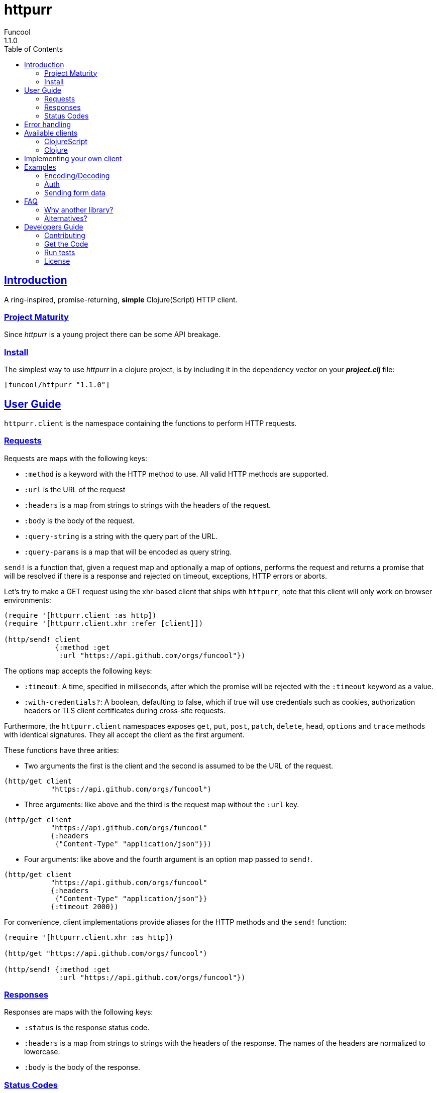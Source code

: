 = httpurr
Funcool
1.1.0
:toc: left
:!numbered:
:idseparator: -
:idprefix:
:sectlinks:
:source-highlighter: pygments
:pygments-style: friendly

== Introduction

A ring-inspired, promise-returning, *simple* Clojure(Script) HTTP client.


=== Project Maturity

Since _httpurr_ is a young project there can be some API breakage.


=== Install

The simplest way to use _httpurr_ in a clojure project, is by including it in the
dependency vector on your *_project.clj_* file:

[source,clojure]
----
[funcool/httpurr "1.1.0"]
----


== User Guide

`httpurr.client` is the namespace containing the functions to perform HTTP requests.

=== Requests

Requests are maps with the following keys:

* `:method` is a keyword with the HTTP method to use. All valid HTTP methods
  are supported.
* `:url` is the URL of the request
* `:headers` is a map from strings to strings with the headers of the request.
* `:body` is the body of the request.
* `:query-string` is a string with the query part of the URL.
* `:query-params` is a map that will be encoded as query string.

`send!` is a function that, given a request map and optionally a map of options,
performs the request and returns a promise that will be resolved if there is a
response and rejected on timeout, exceptions, HTTP errors or aborts.

Let's try to make a GET request using the xhr-based client that ships
with `httpurr`, note that this client will only work on browser environments:

[source, clojure]
----
(require '[httpurr.client :as http])
(require '[httpurr.client.xhr :refer [client]])

(http/send! client
            {:method :get
             :url "https://api.github.com/orgs/funcool"})
----

The options map accepts the following keys:

 - `:timeout`: A time, specified in miliseconds, after which the promise will
   be rejected with the `:timeout` keyword as a value.
 - `:with-credentials?`: A boolean, defaulting to false, which if true will 
   use credentials such as cookies, authorization headers or TLS client certificates
   during cross-site requests.

Furthermore, the `httpurr.client` namespaces exposes `get`, `put`, `post`,
`patch`, `delete`, `head`, `options` and `trace` methods with identical signatures. They
all accept the client as the first argument.

These functions have three arities:

- Two arguments the first is the client and the second is assumed to be the URL
  of the request.

[source, clojure]
----
(http/get client
	   "https://api.github.com/orgs/funcool")
----

- Three arguments: like above and the third is the request map without the
  `:url` key.

[source, clojure]
----
(http/get client
           "https://api.github.com/orgs/funcool"
	   {:headers
            {"Content-Type" "application/json"}})
----

- Four arguments: like above and the fourth argument is an option map passed
  to `send!`.

[source, clojure]
----
(http/get client
           "https://api.github.com/orgs/funcool"
	   {:headers
            {"Content-Type" "application/json"}}
	   {:timeout 2000})
----

For convenience, client implementations provide aliases for the HTTP methods
and the `send!` function:

[source, clojure]
----
(require '[httpurr.client.xhr :as http])

(http/get "https://api.github.com/orgs/funcool")

(http/send! {:method :get
	     :url "https://api.github.com/orgs/funcool"})
----

=== Responses

Responses are maps with the following keys:

* `:status` is the response status code.
* `:headers` is a map from strings to strings with the headers of the response. The names of the headers
   are normalized to lowercase.
* `:body` is the body of the response.


=== Status Codes

The `httpurr.status` namespace contains constants for HTTP codes and predicates for
discerning the types of responses. They can help you make decissions about how to
translate responses to either resolved or rejected promises.

==== Discerning response types

HTTP has 5 types of responses and `httpurr.status` provides predicates for checking
wheter a response is of a certain type.

.For 1xx status codes the predicate is `informational?`
[source, clojure]
----
(require '[httpurr.status :as s])

(s/informational? {:status s/continue})
;; => true
----

.For 2xx status codes the predicate is `success?`
[source, clojure]
----
(require '[httpurr.status :as s])

(s/success? {:status s/ok})
;; => true
----

.For 3xx status codes the predicate is `redirection?`
[source, clojure]
----
(require '[httpurr.status :as s])

(s/redirection? {:status s/moved-permanently})
;; => true
----

.For 4xx status codes the predicate is `client-error?`
[source, clojure]
----
(require '[httpurr.status :as s])

(s/client-error? {:status s/not-found})
;; => true
----

.For 5xx status codes the predicate is `server-error?`
[source, clojure]
----
(require '[httpurr.status :as s])

(s/server-error? {:status s/internal-server-error})
;; => true
----

==== Checking status codes

If you need more granularity you can always check for status codes in your
responses and transform the promise accordingly.

Let's say you're building an API client and you want to perform GET requests for
the URL of an entity that can return:

* 200 OK status code if everything went well
* 404 not found if the requested entity wasn't found
* 401 unauthorized when we don't have permission to read the resource

We want to transform the promises by extracting the body of the 200 responses and,
if we encounter a 404 or 401, return a keyword denoting the type of error. Let's
give it a go:

[source, clojure]
----
(require '[httpurr.status :as s])
(require '[httpurr.client.xhr :as xhr])
(require '[promesa.core :as p])

(defn process-response
  [response]
  (condp = (:status response)
    s/ok           (p/resolved (:body response))
    s/not-found    (p/rejected :not-found)
    s/unauthorized (p/rejected :unauthorized)))

(defn id->url
  [id]
  (str "my.api/entity/" id))

(defn entity [id]
  (p/then (xhr/get (id->url id))
          process-response))
----


== Error handling

The link:http://funcool.github.io/promesa/latest/[Promesa docs] explain all the
possible combinators for working with promises. We've already used `then` for
processing responses, let's look at two other useful functions: `catch` and `branch`.

If we want to attach an error handler to the promise we can use the `catch`
function. Let's rewrite our previous `entity` function for handling the error case.
We'll just log the error to the console, you may want to use a better error
handling in your code.

[source, clojure]
----
(defn entity
  [id]
  (-> (p/then (xhr/get (id->url id))
              process-response)
      (p/catch (fn [err]
                 (.error js/console err)))))
----

For cases when we want to attach both a success and error handler to a promise we
can use the `branch` function:

[source, clojure]
----
(defn entity [id]
  (p/branch (xhr/get (id->url id))
            process-response
            (fn [err]
              (.error js/console err))))
----

== Available clients

=== ClojureScript

The following clients are available in ClojureScript:

==== `httpurr.client.xhr`

XHR-based client for the browser.

==== `httpurr.client.node`

Node.js client.

=== Clojure

==== `httpurr.client.aleph`

Aleph-based client.

== Implementing your own client

The functions in `httpurr.client` are based on abstractions defined as protocols
in `httpurr.protocols` so you can implement our own clients.

The following protocols are defined in `httpurr.protocols`:

* `Client` is the protocol for a HTTP client
* `Request` is the protocol for HTTP requests
* `Abort` is an optional protocol for abortable HTTP requests
* `Response` is the protocol for HTTP responses

Take a look at any of the clients under `httpurr.client` namespace for reference.

Note that the requests passed to the clients have a escaped URL generated as
their `:url` value, inferred from the `:url` and `:query-string` from the original
requests before being passed to the protocol's `send!` function.


== Examples

=== Encoding/Decoding

Since requests and responses are plain maps, we can write simple encoding/decoding
function and modify request and responses appropiately. For example, let's write
a decoder function that converts JSON payloads to ClojureScript data structures:

[source, clojure]
----
(require '[httpurr.client.node :as node])
(require '[promesa.core :as p])

(defn decode
  [response]
  (update response :body #(js->clj (js/JSON.parse %))))

(defn get!
  [url]
  (p/then (node/get url) decode))

(p/then (get! "http://httpbin.org/get")
         (fn [response]
           (cljs.pprint/pprint response)))
;; {:status 200,
;;  :body
;;  {"args" {},
;;   "headers" {"Host" "httpbin.org"},
;;   "origin" "188.x.x.x",
;;   "url" "http://httpbin.org/get"},
;;  :headers
;;  {"Server" "nginx",
;;   "Date" "Thu, 12 Nov 2015 17:27:50 GMT",
;;   "Content-Type" "application/json",
;;   "Content-Length" "130",
;;   "Connection" "close",
;;   "Access-Control-Allow-Origin" "*",
;;   "Access-Control-Allow-Credentials" "true"}}
----

Encoding can be achieved similarly applying the map transforming function to
requests before sending them:

[source, clojure]
----
(defn encode
  [request]
  (update request :body #(js/JSON.stringify (clj->js %))))

(defn post!
  [url req]
  (p/then (node/post url (encode req)) decode))

(p/then (post! "http://httpbin.org/post" {:body {:foo :bar}})
         (fn [response]
           (cljs.pprint/pprint response)))
;; {:status 200,
;;  :body
;;  {"args" {},
;;   "data" "{\"foo\":\"bar\"}",
;;   "files" {},
;;   "form" {},
;;   "headers" {"Content-Length" "13", "Host" "httpbin.org"},
;;   "json" {"foo" "bar"},
;;   "origin" "188.x.x.x",
;;   "url" "http://httpbin.org/post"},
;;  :headers
;;  {"Server" "nginx",
;;   "Date" "Thu, 12 Nov 2015 17:33:59 GMT",
;;   "Content-Type" "application/json",
;;   "Content-Length" "258",
;;   "Connection" "close",
;;   "Access-Control-Allow-Origin" "*",
;;   "Access-Control-Allow-Credentials" "true"}}
----

=== Auth

All that is needed for basic is to encode your user and password and add it
to your headers along with a WWW-Authenticate header to state your realm
here is an example:
[source, clojure]
----
(require '[httpurr.client.node :as node])
(require '[promesa.core :as p])
(require '[goog.crypt.base64 :as base64])

(defn auth-header
  [user password]
  (str "Basic " (base64/encodeString (str user ":" password))))

(defn basic
  [realm user password]
  (fn [req]
    (update req
            :headers
            (partial merge {"WWW-Authenticate" (str  "Basic realm=\"" realm "\"")
                      "Authorization" (auth-header user password)}))))


(def credentials (basic "Fake Realm" "Ada" "iinventedprogramming"))

(defn get!
  ([url]
   (get! url {}))
  ([url request]
   (node/get url (credentials request))))

(p/then (get! "http://httpbin.org/basic-auth/Ada/iinventedprogramming")
        (fn [response]
          (cljs.pprint/pprint response)))
;; {:status 200, :body #object[Buffer {
;;   "authenticated": true,
;;   "user": "Ada"
;; }
;; ],
;;  :headers
;;  {"Server" "nginx",
;;   "Date" "Thu, 12 Nov 2015 18:15:51 GMT",
;;   "Content-Type" "application/json",
;;   "Content-Length" "46",
;;   "Connection" "close",
;;   "Access-Control-Allow-Origin" "*",
;;   "Access-Control-Allow-Credentials" "true"}}
----

A similar approach can be followed for implementing other authentication schemes.


=== Sending form data

==== Browser

For sending form data you need to send the `FormData` instance as the body of
the request. Let's send a form to the httbin.org site and confirm that the form
is sent correctly.

[source, clojure]
----
(require '[httpurr.client.xhr :as xhr])

(def fd (js/FormData.))
(.append fd "foo" "bar")
(.append fd "baz" "foo")

(defn parse-json-body
  [{:keys [body]}]
  (js/JSON.parse body))

(defn clj-body
  [response]
  (js->clj (parse-json-body response)))

(def req
  (http/post "http://httbin.org/post" {:body fd}))

(p/then req
        (fn [response]
          (let [body (clj-body response)]
            (println :form (get body "form"))
            (println :content-type (get-in body ["headers" "Content-Type"])))))
;; :form {baz foo, foo bar}
;; :content-type multipart/form-data; boundary=----WebKitFormBoundaryg4VACYY9tWU91kvn
----


== FAQ

=== Why another library?

There are plenty of HTTP client libraries available, each with its own design
decisions. Here are the ones made for `httpurr`.

* Promises are a natural fit for the request-response nature of HTTP. They
  contain either an eventual value (the response) or an error value. CSP channels
  lack first class errors and callbacks/errbacks are cumbersome to compose.
  `httpurr` uses link:https://github.com/funcool/promesa[promesa] to provide a
  cross-platform promise type and API.
* A data based API, requests and responses are just maps. This makes easy to
  create and transform requests piping various transformations together and the
  same is true for responses.
* No automatic encoding/decoding based on content type, it sits at a lower level.
  Is your responsibility to encode and decode data, `httpurr` just speaks HTTP.
* Constants with every HTTP status code, sets of status codes and predicates for
  discerning response types.
* Pluggable client implementation. Currently `httpurr` ships with an
  XHR-based client for the browser, a node client, and a aleph client for Clojure.
* Intended as a infrastructure lib that sits at the bottom of your HTTP client API,
  we'll add things judiciously.


=== Alternatives?

There are several alternatives, `httpurr` tries to steal the best of each of them
while having a promise-based API which no one offers.

* **cljs-http**: Pretty popular and complete, uses CSP channels for responses.
  Implicitly encodes and decodes data. It has some features like helpers for
  JSONP and auth that I may eventually add to `httpurr`.
* **cljs-ajax**: Works in both Clojure and ClojureScript. Implicitly encodes
  and decodes data. Callback-based API.
* **happy**: Encoding/decoding are explicit. Callback-based API. Works in
  both Clojure and ClojureScript. Pluggable clients through global state mutation.

All listed alternatives are licensed with EPL.


== Developers Guide

=== Contributing

Unlike Clojure and other Clojure contrib libs, does not have many restrictions for
contributions. Just open a issue or pull request.


=== Get the Code

_httpurr_ is open source and can be found on
link:https://github.com/funcool/httpurr[github].

You can clone the public repository with this command:

[source,text]
----
git clone https://github.com/funcool/httpurr
----


=== Run tests

To run the tests execute the following:

[source, text]
----
./scripts/build
node out/tests.js
----

You will need to have nodejs installed on your system.


=== License

_httpurr_ is public domain.

----
This is free and unencumbered software released into the public domain.

Anyone is free to copy, modify, publish, use, compile, sell, or
distribute this software, either in source code form or as a compiled
binary, for any purpose, commercial or non-commercial, and by any
means.

In jurisdictions that recognize copyright laws, the author or authors
of this software dedicate any and all copyright interest in the
software to the public domain. We make this dedication for the benefit
of the public at large and to the detriment of our heirs and
successors. We intend this dedication to be an overt act of
relinquishment in perpetuity of all present and future rights to this
software under copyright law.

THE SOFTWARE IS PROVIDED "AS IS", WITHOUT WARRANTY OF ANY KIND,
EXPRESS OR IMPLIED, INCLUDING BUT NOT LIMITED TO THE WARRANTIES OF
MERCHANTABILITY, FITNESS FOR A PARTICULAR PURPOSE AND NONINFRINGEMENT.
IN NO EVENT SHALL THE AUTHORS BE LIABLE FOR ANY CLAIM, DAMAGES OR
OTHER LIABILITY, WHETHER IN AN ACTION OF CONTRACT, TORT OR OTHERWISE,
ARISING FROM, OUT OF OR IN CONNECTION WITH THE SOFTWARE OR THE USE OR
OTHER DEALINGS IN THE SOFTWARE.

For more information, please refer to <http://unlicense.org/>
----
